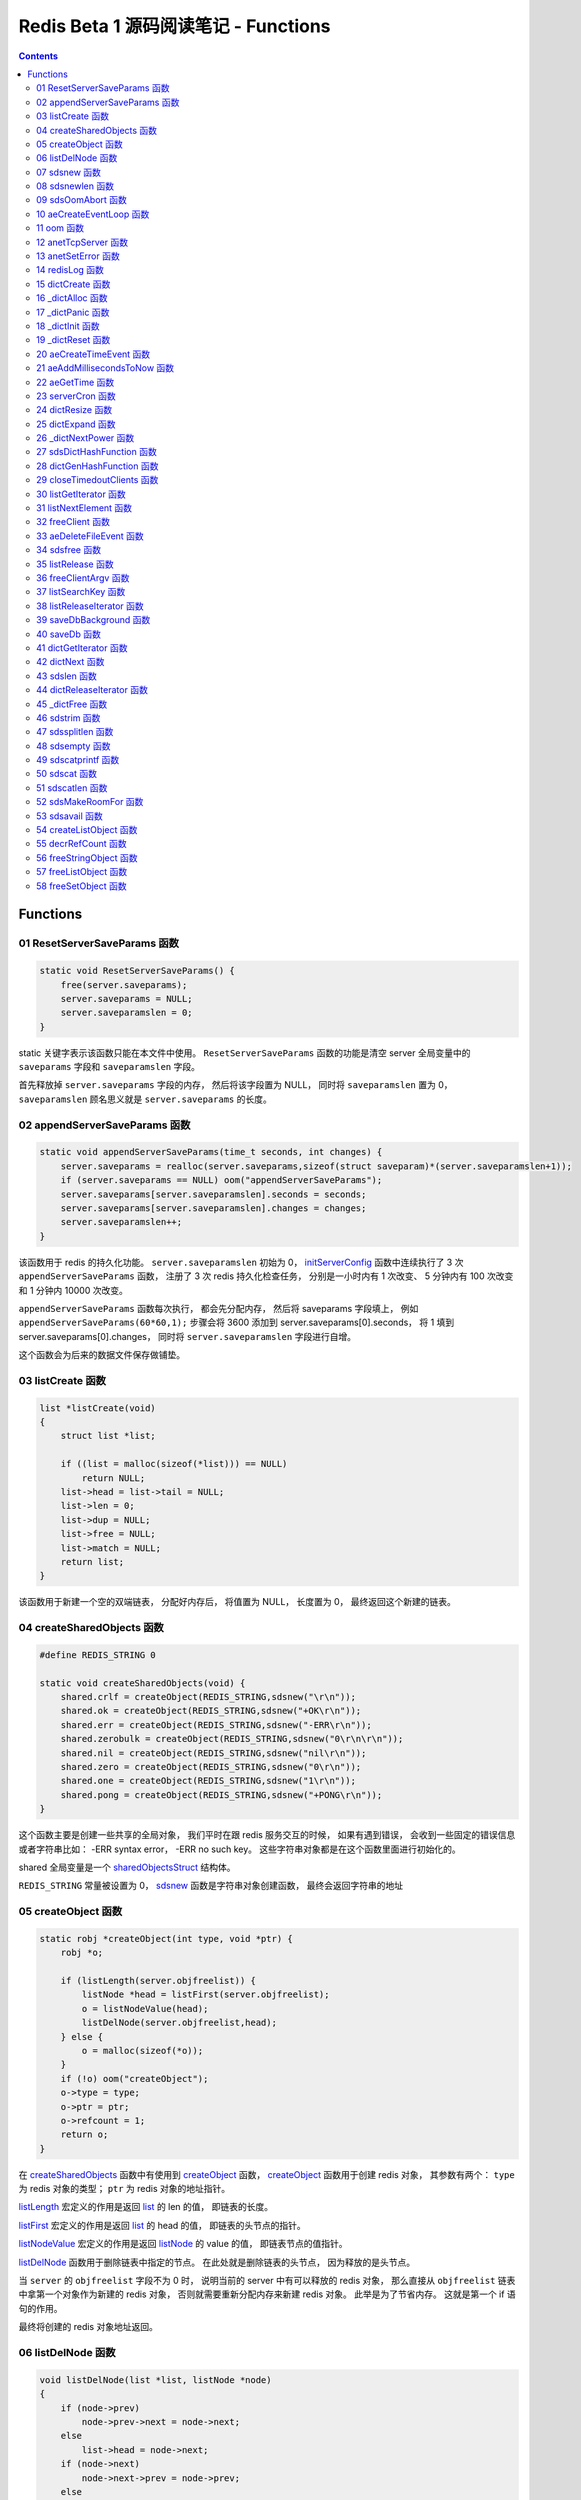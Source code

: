 ###############################################################################
Redis Beta 1 源码阅读笔记 - Functions
###############################################################################

.. contents::

*******************************************************************************
Functions
*******************************************************************************

.. _ResetServerSaveParams-func:
.. ResetServerSaveParams-func

01 ResetServerSaveParams 函数
===============================================================================

.. code-block:: c

    static void ResetServerSaveParams() {
        free(server.saveparams);
        server.saveparams = NULL;
        server.saveparamslen = 0;
    }

static 关键字表示该函数只能在本文件中使用。 ``ResetServerSaveParams`` 函数的功能是\
清空 server 全局变量中的 ``saveparams`` 字段和 ``saveparamslen`` 字段。 

首先释放掉 ``server.saveparams`` 字段的内存， 然后将该字段置为 NULL， 同时将 \
``saveparamslen`` 置为 0， ``saveparamslen`` 顾名思义就是 ``server.saveparams`` \
的长度。

.. _appendServerSaveParams-func:
.. appendServerSaveParams-func

02 appendServerSaveParams 函数
===============================================================================

.. code-block:: c

    static void appendServerSaveParams(time_t seconds, int changes) {
        server.saveparams = realloc(server.saveparams,sizeof(struct saveparam)*(server.saveparamslen+1));
        if (server.saveparams == NULL) oom("appendServerSaveParams");
        server.saveparams[server.saveparamslen].seconds = seconds;
        server.saveparams[server.saveparamslen].changes = changes;
        server.saveparamslen++;
    }

该函数用于 redis 的持久化功能。 ``server.saveparamslen`` 初始为 0， \
initServerConfig_ 函数中连续执行了 3 次 ``appendServerSaveParams`` 函数， 注册了 \
3 次 redis 持久化检查任务， 分别是一小时内有 1 次改变、 5 分钟内有 100 次改变和 1 \
分钟内 10000 次改变。 

.. _initServerConfig: beta-1-main-flow.rst#initServerConfig-func

``appendServerSaveParams`` 函数每次执行， 都会先分配内存， 然后将 saveparams 字段\
填上， 例如 ``appendServerSaveParams(60*60,1);`` 步骤会将 3600 添加到 \
server.saveparams[0].seconds， 将 1 填到 server.saveparams[0].changes， 同时将 \
``server.saveparamslen`` 字段进行自增。

这个函数会为后来的数据文件保存做铺垫。

.. _listCreate-func:
.. listCreate-func

03 listCreate 函数
===============================================================================

.. code-block:: c

    list *listCreate(void)
    {
        struct list *list;

        if ((list = malloc(sizeof(*list))) == NULL)
            return NULL;
        list->head = list->tail = NULL;
        list->len = 0;
        list->dup = NULL;
        list->free = NULL;
        list->match = NULL;
        return list;
    }

该函数用于新建一个空的双端链表， 分配好内存后， 将值置为 NULL， 长度置为 0， 最终返\
回这个新建的链表。

.. _createSharedObjects-func:
.. createSharedObjects-func

04 createSharedObjects 函数
===============================================================================

.. code-block:: c

    #define REDIS_STRING 0

    static void createSharedObjects(void) {
        shared.crlf = createObject(REDIS_STRING,sdsnew("\r\n"));
        shared.ok = createObject(REDIS_STRING,sdsnew("+OK\r\n"));
        shared.err = createObject(REDIS_STRING,sdsnew("-ERR\r\n"));
        shared.zerobulk = createObject(REDIS_STRING,sdsnew("0\r\n\r\n"));
        shared.nil = createObject(REDIS_STRING,sdsnew("nil\r\n"));
        shared.zero = createObject(REDIS_STRING,sdsnew("0\r\n"));
        shared.one = createObject(REDIS_STRING,sdsnew("1\r\n"));
        shared.pong = createObject(REDIS_STRING,sdsnew("+PONG\r\n"));
    }

这个函数主要是创建一些共享的全局对象， 我们平时在跟 redis 服务交互的时候， 如果有遇到\
错误， 会收到一些固定的错误信息或者字符串比如： -ERR syntax error， -ERR no such \
key。 这些字符串对象都是在这个函数里面进行初始化的。 

shared 全局变量是一个 sharedObjectsStruct_ 结构体。 

.. _sharedObjectsStruct: beta-1-structures.rst#sharedObjectsStruct-struct

``REDIS_STRING`` 常量被设置为 0， sdsnew_ 函数是字符串对象创建函数， 最终会返回字\
符串的地址

.. _sdsnew: #sdsnew-func

.. _createObject-func:
.. createObject-func

05 createObject 函数
===============================================================================

.. code-block:: c

    static robj *createObject(int type, void *ptr) {
        robj *o;

        if (listLength(server.objfreelist)) {
            listNode *head = listFirst(server.objfreelist);
            o = listNodeValue(head);
            listDelNode(server.objfreelist,head);
        } else {
            o = malloc(sizeof(*o));
        }
        if (!o) oom("createObject");
        o->type = type;
        o->ptr = ptr;
        o->refcount = 1;
        return o;
    }

在 createSharedObjects_ 函数中有使用到 createObject_ 函数， createObject_ 函数用\
于创建 redis 对象， 其参数有两个： ``type`` 为 redis 对象的类型； ``ptr`` 为 redis \
对象的地址指针。

.. _createSharedObjects: #createSharedObjects-func
.. _createObject: #createObject-func

listLength_ 宏定义的作用是返回 list_ 的 len 的值， 即链表的长度。

.. _listLength: beta-1-macros.rst#listLength-macro
.. _list: beta-1-structures.rst#list-struct

listFirst_ 宏定义的作用是返回 list_ 的 head 的值， 即链表的头节点的指针。

.. _listFirst: beta-1-macros.rst#listFirst-macro

listNodeValue_ 宏定义的作用是返回 listNode_ 的 value 的值， 即链表节点的值指针。

.. _listNode: beta-1-structures.rst#listNode-struct
.. _listNodeValue: beta-1-macros.rst#listNodeValue-macro

listDelNode_ 函数用于删除链表中指定的节点。 在此处就是删除链表的头节点， 因为释放的\
是头节点。

.. _listDelNode: #listDelNode-func

当 ``server`` 的 ``objfreelist`` 字段不为 0 时， 说明当前的 server 中有可以释放的 \
redis 对象， 那么直接从 ``objfreelist`` 链表中拿第一个对象作为新建的 redis 对象， \
否则就需要重新分配内存来新建 redis 对象。 此举是为了节省内存。 这就是第一个 if 语句的\
作用。 

最终将创建的 redis 对象地址返回。 

.. _listDelNode-func:
.. listDelNode-func

06 listDelNode 函数
===============================================================================

.. code-block:: c

    void listDelNode(list *list, listNode *node)
    {
        if (node->prev)
            node->prev->next = node->next;
        else
            list->head = node->next;
        if (node->next)
            node->next->prev = node->prev;
        else
            list->tail = node->prev;
        if (list->free) list->free(node->value);
        free(node);
        list->len--;
    }

删除节点函数有两个参数： ``list`` 是需要删除节点的链表； ``node`` 是被删的节点。

当当前节点 node 有前节点时， 说明不是链表的头节点， 删除节点时需要将前节点的 next 节\
点指向 node 的 next 节点， 略过自己； 否则的话说明 node 是头节点， 只需将头节点指向 \
node 的 next 节点。

当当前节点 node 有 next 节点时， 说明不是链表的尾节点， 删除节点时需要将 next 节点的 \
prev 节点指向当前节点 node 的 prev 节点， 也是要略过自己， 毕竟当前节点 node 是要删\
除的； 否则的话说明 node 是尾节点， 只需要将尾节点指向当前节点的 prev 节点。

如果 list 的 free 设置了某个函数， 将会对这个 node 执行该函数。

然后释放 node 的内存， 同时将 list 的 len 长度进行减 1。

.. _sdsnew-func:
.. sdsnew-func

07 sdsnew 函数
===============================================================================

.. code-block:: C 

    sds sdsnew(const char *init) {
        size_t initlen = (init == NULL) ? 0 : strlen(init);
        return sdsnewlen(init, initlen);
    }

sds_ 类型实际上是字符指针类型， redis 中实现了 sds_， 实际上可以看做 simple \
dynamic strings 简单动态字符串的缩写

.. _sds: beta-1-typedefs.rst#sds-typedef

当字符指针 (也可以看做是字符串) ``init`` 为 NULL 时， initlen 取 0， 否则取字符串 \
``init`` 的长度； 然后执行 sdsnewlen_ 函数创建一个给定长度的字符串。

.. _sdsnewlen: #sdsnewlen-func

.. _sdsnewlen-func:
.. sdsnewlen-func

08 sdsnewlen 函数
===============================================================================

.. code-block:: C 

    sds sdsnewlen(const void *init, size_t initlen) {
        struct sdshdr *sh;

        sh = malloc(sizeof(struct sdshdr)+initlen+1);
    #ifdef SDS_ABORT_ON_OOM
        if (sh == NULL) sdsOomAbort();
    #else
        if (sh == NULL) return NULL;
    #endif
        sh->len = initlen;
        sh->free = 0;
        if (initlen) {
            if (init) memcpy(sh->buf, init, initlen);
            else memset(sh->buf,0,initlen);
        }
        sh->buf[initlen] = '\0';
        return (char*)sh->buf;
    }

在这个函数中首先遇到了 sdshdr_ 结构体， 它的全称是 Simple Dynamic Strings Header。 \
这个结构体包含了字符串的长度、 剩余空间和字符串本身。

.. _sdshdr: beta-1-structures.rst#sdshar-struct

然后根据指定的字符串长度 ``initlen`` 分配内存大小， 首先是字符串头部大小 sdshdr 大\
小加上指定的长度 ``initlen``， 用于存放字符串， 而最后的 1 则表示字符串结束符 ``\0`` \
。 

如果定义了 ``SDS_ABORT_ON_OOM``， 当 ``sh`` 为 NULL 时， 执行 sdsOomAbort_ 函数， \
打印内存不足信息并中止程序执行， 直接从调用的地方跳出。 如果没有定义， 则直接返回 \
NULL。 

.. _sdsOomAbort: #sdsOomAbort-func

然后将字符串头部的 len 置为要创建的字符串的长度 initlen， 将 free 置为 0； 当 \
initlen 不为 0 时， 且字符串 init 不为空时， 将字符串 init 复制到 sh->buf 指向的地\
址中， 长度为 initlen， 如果字符串 init 为空， 则将字符 0 复制到 sh->buf 指向的地址\
中， 长度也是 initlen。 最后在向字符串结尾添加结束符 ``\0``。 

最终返回创建的字符串的地址。

.. _sdsOomAbort-func:
.. sdsOomAbort-func

09 sdsOomAbort 函数
===============================================================================

.. code-block:: C 

    static void sdsOomAbort(void) {
        fprintf(stderr,"SDS: Out Of Memory (SDS_ABORT_ON_OOM defined)\n");
        abort();
    }

执行这个函数的原因是内存不足了， 将错误信息向标准错误 stderr 传输， 同时中止程序执行。 

.. _aeCreateEventLoop-func:
.. aeCreateEventLoop-func

10 aeCreateEventLoop 函数
===============================================================================

.. code-block:: C 

    aeEventLoop *aeCreateEventLoop(void) {
        aeEventLoop *eventLoop;

        eventLoop = malloc(sizeof(*eventLoop));
        if (!eventLoop) return NULL;
        eventLoop->fileEventHead = NULL;
        eventLoop->timeEventHead = NULL;
        eventLoop->timeEventNextId = 0;
        eventLoop->stop = 0;
        return eventLoop;
    }

aeEventLoop_ 类型之前已经解析过了。

.. _aeEventLoop: beta-1-structures.rst#aeEventLoop-struct

先分配内存， 当 eventLoop 不为 NULL 时， 初始化 eventLoop 各个字段的值， 最终返回 \
eventLoop。 

.. _oom-func:
.. oom-func

11 oom 函数
===============================================================================

.. code-block:: C 

    static void oom(const char *msg) {
        fprintf(stderr, "%s: Out of memory\n",msg);
        fflush(stderr);
        sleep(1);
        abort();
    }

与之前的 sdsOomAbort_ 函数类似， 将内存不足的信息传输到 stderr 打印之后， 清除 \
stderr 缓存， 休息 1 秒钟后中止程序执行

.. _sdsOomAbort: #sdsOomAbort-func

.. _anetTcpServer-func:
.. anetTcpServer-func

12 anetTcpServer 函数
===============================================================================

.. code-block:: C 

    int anetTcpServer(char *err, int port, char *bindaddr)
    {
        int s, on = 1;
        struct sockaddr_in sa;
        
        // 1
        if ((s = socket(AF_INET, SOCK_STREAM, 0)) == -1) {
            anetSetError(err, "socket: %s\n", strerror(errno));
            return ANET_ERR;
        }

        // 2
        if (setsockopt(s, SOL_SOCKET, SO_REUSEADDR, &on, sizeof(on)) == -1) {
            anetSetError(err, "setsockopt SO_REUSEADDR: %s\n", strerror(errno));
            close(s);
            return ANET_ERR;
        }
        sa.sin_family = AF_INET;
        sa.sin_port = htons(port);
        sa.sin_addr.s_addr = htonl(INADDR_ANY);
        
        // 3
        if (bindaddr) inet_aton(bindaddr, &sa.sin_addr);

        // 4
        if (bind(s, (struct sockaddr*)&sa, sizeof(sa)) == -1) {
            anetSetError(err, "bind: %s\n", strerror(errno));
            close(s);
            return ANET_ERR;
        }

        // 5
        if (listen(s, 5) == -1) {
            anetSetError(err, "listen: %s\n", strerror(errno));
            close(s);
            return ANET_ERR;
        }
        return s;
    }

此函数的核心代码就是调用系统 socket 库的 ``listen`` 函数建立起了一个 TCP Server。 

此函数可以拆分成 5 个主要步骤：

#. ``socket`` 函数用于创建一个新的通信端 (socket)， 如果创建成功将返回一个新的文件\
   描述符， 否则返回 -1， 同时将错误代码写入 errno。 如果等于 -1， 说明创建失败， 然\
   后执行 anetSetError_ 函数并返回错误信息

#. ``setsockopt`` 函数用于操作文件描述符引用的 socket， 如果操作成功返回 0， 否则返\
   回 -1， 同时设置相应的 errno； 然后执行 anetSetError_ 函数， 关闭 socket 并返回\
   错误信息； 然后设置 socket 的相关信息， ``htons`` 用于将无符号的 short 整型主机\
   字节序转换为网络字节序； ``htonl`` 则用于将无符号的整型主机字节序转换为网络字节序。

#. 当指定了地址 ``bindaddr``， ``inet_aton`` 函数则会将 ``bindaddr`` 从数字与点构\
   成的 IPv4 转换为网络字节序的二进制数据， 并存储到 ``&sa.sin_addr``， 如果地址是\
   有效的则返回非零， 否则返回 0

#. 使用 ``bind`` 函数将 IP 地址与 socket 进行绑定； ``socket`` 函数创建套接字的时\
   候， 这个套接字就存在地址簇中了， 但是没有 IP 地址分配给它， ``bind`` 函数将指定\
   的地址分配给套接字， 如果执行成功返回 0， 否则返回 -1 并设置相应的 errno。

#. 这一步是核心步骤， ``listen`` 函数将文件描述符代表的套接字标记为一个被动的套接字， \
   可以使用 ``accept`` 函数接收进入的网络请求； 而那个 5 表示的是队列的长度为 5。 \
   执行成功返回 0， 失败返回 -1 同时设置相应的 errno。

#. 如果以上步骤都没有问题， 将返回这个可以正常接收数据的套接字文件描述符。

.. _anetSetError: #anetSetError-func

.. _anetSetError-func:
.. anetSetError-func

13 anetSetError 函数
===============================================================================

.. code-block:: C 

    #define ANET_ERR_LEN 256

    static void anetSetError(char *err, const char *fmt, ...)
    {
        va_list ap;

        if (!err) return;
        va_start(ap, fmt);
        vsnprintf(err, ANET_ERR_LEN, fmt, ap);
        va_end(ap);
    }

该函数使用了可变参数， ``void va_start(va_list ap, last);`` 从该函数的的声明可以看\
出: 最后一个确定参数是 last， 可变参数是从 last 开始的， 一直到最后， 一旦 va_end \
函数执行， ap 将变成 undefined 状态；  

.. code-block:: C 

    int vsnprintf(char *str, size_t size, const char *format, va_list ap);

格式化字符串， 最多写入 size 字节 (包含字符串结束符 "\\0") 到 str 中。

此函数中的 size 被设定为 ``ANET_ERR_LEN`` 也就是 256。

.. _redisLog-func:
.. redisLog-func

14 redisLog 函数
===============================================================================

.. code-block:: C 

    void redisLog(int level, const char *fmt, ...)
    {
        va_list ap;
        FILE *fp;

        fp = (server.logfile == NULL) ? stdout : fopen(server.logfile,"a");
        if (!fp) return;

        va_start(ap, fmt);
        if (level >= server.verbosity) {
            char *c = ".-*";
            fprintf(fp,"%c ",c[level]);
            vfprintf(fp, fmt, ap);
            fprintf(fp,"\n");
            fflush(fp);
        }
        va_end(ap);

        if (server.logfile) fclose(fp);
    }

redis 日志记录函数， 参数是可变参数， 有两个固定参数： 

#. level： 表示的是日志等级
#. fmt： 日志格式
#. 其他： 为可变参数

可变参数是从 fmt 开始的， 之后都是可变参数。 

首先判断 server.logfile 是否为 NULL， 若是将 fp 置为 stdout， 否则以追加的形式打\
开文件流， 然后判断文件流是否正常， 不正常直接返回空

当 level 大于或等于 ``server.verbosity``， 即 server 的信息复杂度， 也就是日志级\
别了， 在 initServerConfig_ 函数中被定义为 ``REDIS_DEBUG``

.. code-block:: c

    ...
    server.verbosity = REDIS_DEBUG;
    ...

    /* Log levels */
    #define REDIS_DEBUG 0
    #define REDIS_NOTICE 1
    #define REDIS_WARNING 2

因此函数中的 ``c[level]`` 为 ``.``

然后将可变参数以 fmt 格式写入到 fp 中， 最后换行。 函数的结尾判断是否有日志文件， 如\
果有， 还需要关闭 fp 文件流。

.. _dictCreate-func:
.. dictCreate-func

15 dictCreate 函数
===============================================================================

.. code-block:: C 

    /* Create a new hash table */
    dict *dictCreate(dictType *type, void *privDataPtr)
    {
        dict *ht = _dictAlloc(sizeof(*ht));

        _dictInit(ht,type,privDataPtr);
        return ht;
    }

该函数用于创建一个新的 dict 哈希表， type 是类型指针， privDataPtr 是私有数据指针。

首先先分配内存空间， 即执行 `_dictAlloc`_ 函数， 大小就是 dict_ 结构体的大小， 然后对\
这个对象进行初始化， 执行 `_dictInit`_ 函数。 

.. _dict: beta-1-structures.rst#dict-struct
.. _`_dictAlloc`: #_dictAlloc-func
.. _`_dictInit`: #_dictInit-func

最后返回这个新建的哈希表。 函数中的 ht 就是 hash table 的首字母缩写。

.. _`_dictAlloc-func`:
.. `_dictAlloc-func`

16 _dictAlloc 函数
===============================================================================

.. code-block:: C 

    static void *_dictAlloc(int size)
    {
        void *p = malloc(size);
        if (p == NULL)
            _dictPanic("Out of memory");
        return p;
    }

首先用 ``malloc`` 函数分配内存空间， 如果 p 为空， 则说明内存分配失败了， 因此会执行 \
`_dictPanic`_ 函数打印错误信息。 

.. _`_dictPanic`: #_dictPanic-func

如果内存分配成功， 直接返回分配的内存的地址。

.. _`_dictPanic-func`:
.. `_dictPanic-func`

17 _dictPanic 函数
===============================================================================

.. code-block:: C 

    static void _dictPanic(const char *fmt, ...)
    {
        va_list ap;

        va_start(ap, fmt);
        fprintf(stderr, "\nDICT LIBRARY PANIC: ");
        vfprintf(stderr, fmt, ap);
        fprintf(stderr, "\n\n");
        va_end(ap);
    }

该函数是一个可变参数函数， 有一个固定参数 fmt， 表示的是格式； 然后将 \
"\nDICT LIBRARY PANIC: " 字符串传输到标准错误输出 stderr， 然后对可变参数列表进行格\
式化输出， 最后换行。 总而言之就是用来打印 dict 模块错误信息的函数。

.. _`_dictInit-func`:
.. `_dictInit-func`

18 _dictInit 函数
===============================================================================

.. code-block:: C 

    #define DICT_OK 0

    /* Initialize the hash table */
    int _dictInit(dict *ht, dictType *type, void *privDataPtr)
    {
        _dictReset(ht);
        ht->type = type;
        ht->privdata = privDataPtr;
        return DICT_OK;
    }

初始化 dict 哈希表的函数拥有 3 个参数， 分别是需要初始化的哈希表 ht， 初始化的类型 \
type 以及私有数据 privDataPtr。 

首先会执行 `_dictReset`_ 函数将哈希表重置， 然后将重置后的哈希表 ht 的 type 字段设置\
为参数 type， privdata 字段设置为 privDataPtr 参数。 一切 OK 的话， 返回 DICT_OK， \
也就是 0。

.. _`_dictReset`: #_dictReset-func

.. _`_dictReset-func`:
.. `_dictReset-func`

19 _dictReset 函数
===============================================================================

.. code-block:: C 

    /* Reset an hashtable already initialized with ht_init().
    * NOTE: This function should only called by ht_destroy(). */
    static void _dictReset(dict *ht)
    {
        ht->table = NULL;
        ht->size = 0;
        ht->sizemask = 0;
        ht->used = 0;
    }

顾名思义， 重置哈希表， 但是根据代码注释， 这个方法只能被 ``ht_destroy`` 调用。

将 table 字段置为 NULL， 其他字段被置为 0。

.. _`aeCreateTimeEvent-func`:
.. `aeCreateTimeEvent-func`

20 aeCreateTimeEvent 函数
===============================================================================

.. code-block:: C 

    #define AE_ERR -1

    long long aeCreateTimeEvent(aeEventLoop *eventLoop, long long milliseconds,
            aeTimeProc *proc, void *clientData,
            aeEventFinalizerProc *finalizerProc)
    {
        long long id = eventLoop->timeEventNextId++;
        aeTimeEvent *te;

        te = malloc(sizeof(*te));
        if (te == NULL) return AE_ERR;
        te->id = id;
        aeAddMillisecondsToNow(milliseconds,&te->when_sec,&te->when_ms);
        te->timeProc = proc;
        te->finalizerProc = finalizerProc;
        te->clientData = clientData;
        te->next = eventLoop->timeEventHead;
        eventLoop->timeEventHead = te;
        return id;
    }

该函数用于创建定时器， 首先将当前事件循环的下一个定时器的 ID 自增加一存到 id 里面， \
te 是一个指向定时器 aeTimeEvent_ 的指针。

.. _aeTimeEvent: beta-1-structures.rst#aeTimeEvent-struct

然后对定时器分配内存， 并将内存地址赋值给 te， 如果 te 为 NULL， 说明内存分配失败了， \
直接返回 ``AE_ERR`` 即 -1。 

然后将 id 赋值个定时的 id 字段； 然后对当前定时器的时间进行操作， 实际上就是修改定时\
器的 when_sec 字段和 when_ms 字段， 这个过程执行的是 aeAddMillisecondsToNow_ 函数。 

.. _aeAddMillisecondsToNow: #aeAddMillisecondsToNow-func

然后设置定时器的处理函数， timeProc 字段被设置为参数 proc； finalizerProc 字段被设\
置为参数 finalizerProc； clientData 字段被设置为参数 clientData。

再然后这个新建的定时器的下一个定时器被设置为当前事件循环的定时器链表的头指针， 同时当\
前事件循环的定时器头指针被设置为这个新建的定时器。 实际上就是创建完就作为第一个监听的\
定时器。

最终将定时器的 id 返回。

.. _`aeAddMillisecondsToNow-func`:
.. `aeAddMillisecondsToNow-func`

21 aeAddMillisecondsToNow 函数
===============================================================================

.. code-block:: C 

    static void aeAddMillisecondsToNow(long long milliseconds, long *sec, long *ms) {
        long cur_sec, cur_ms, when_sec, when_ms;

        aeGetTime(&cur_sec, &cur_ms);
        when_sec = cur_sec + milliseconds/1000;
        when_ms = cur_ms + milliseconds%1000;
        if (when_ms >= 1000) {
            when_sec ++;
            when_ms -= 1000;
        }
        *sec = when_sec;
        *ms = when_ms;
    }

这个函数的功能很简单， 对时间进行换算， 当前的时间加上需要间隔的毫秒数， 最终返回超时\
时间， 也就是时间到了那个点， 就会执行一些操作。

aeGetTime_ 函数用于获取当前的秒和毫秒。

.. _aeGetTime: #aeGetTime-func

``milliseconds/1000`` 用于获取 milliseconds 包含有多少秒， 如果 milliseconds 大于\
或等于 1000， 则取整， 否则为 0。 然后用当前的毫秒加上上一步剩余的毫秒， 如果 when_ms \
大于等于 1000， 可以对秒进行加一， 同时将毫秒减去 1000， 最终将计算后的秒和毫秒赋值给\
参数 sec 和参数 ms。

.. _`aeGetTime-func`:
.. `aeGetTime-func`

22 aeGetTime 函数
===============================================================================

.. code-block:: C 

    static void aeGetTime(long *seconds, long *milliseconds)
    {
        struct timeval tv;

        gettimeofday(&tv, NULL);
        *seconds = tv.tv_sec;
        *milliseconds = tv.tv_usec/1000;
    }

该函数调用 gettimeofday 函数获取当前的时间， tv_sec 表示的是秒， tv_usec 表示的是微\
秒， 因此将其除以 1000 转换为毫秒。

.. _`serverCron-func`:
.. `serverCron-func`

23 serverCron 函数
===============================================================================

.. code-block:: C 

    #define REDIS_DEBUG 0
    #define REDIS_NOTICE 1
    #define REDIS_WARNING 2

    /* Hash table parameters */
    #define REDIS_HT_MINFILL        10      /* Minimal hash table fill 10% */
    #define REDIS_HT_MINSLOTS       16384   /* Never resize the HT under this */

    int serverCron(struct aeEventLoop *eventLoop, long long id, void *clientData) {
        // 1
        int j, size, used, loops = server.cronloops++;
        REDIS_NOTUSED(eventLoop);
        REDIS_NOTUSED(id);
        REDIS_NOTUSED(clientData);

        // 2
        /* If the percentage of used slots in the HT reaches REDIS_HT_MINFILL
        * we resize the hash table to save memory */
        for (j = 0; j < server.dbnum; j++) {
            size = dictGetHashTableSize(server.dict[j]);
            used = dictGetHashTableUsed(server.dict[j]);
            if (!(loops % 5) && used > 0) {
                redisLog(REDIS_DEBUG,"DB %d: %d keys in %d slots HT.",j,used,size);
                // dictPrintStats(server.dict);
            }
            if (size && used && size > REDIS_HT_MINSLOTS &&
                (used*100/size < REDIS_HT_MINFILL)) {
                redisLog(REDIS_NOTICE,"The hash table %d is too sparse, resize it...",j);
                dictResize(server.dict[j]);
                redisLog(REDIS_NOTICE,"Hash table %d resized.",j);
            }
        }

        // 3
        /* Show information about connected clients */
        if (!(loops % 5)) redisLog(REDIS_DEBUG,"%d clients connected",listLength(server.clients));

        // 4
        /* Close connections of timedout clients */
        if (!(loops % 10))
            closeTimedoutClients();

        // 5
        /* Check if a background saving in progress terminated */
        if (server.bgsaveinprogress) {
            int statloc;
            if (wait4(-1,&statloc,WNOHANG,NULL)) {
                int exitcode = WEXITSTATUS(statloc);
                if (exitcode == 0) {
                    redisLog(REDIS_NOTICE,
                        "Background saving terminated with success");
                    server.dirty = 0;
                    server.lastsave = time(NULL);
                } else {
                    redisLog(REDIS_WARNING,
                        "Background saving error");
                }
                server.bgsaveinprogress = 0;
            }
        } else {
            /* If there is not a background saving in progress check if
            * we have to save now */
            time_t now = time(NULL);
            for (j = 0; j < server.saveparamslen; j++) {
                struct saveparam *sp = server.saveparams+j;

                if (server.dirty >= sp->changes &&
                    now-server.lastsave > sp->seconds) {
                    redisLog(REDIS_NOTICE,"%d changes in %d seconds. Saving...",
                        sp->changes, sp->seconds);
                    saveDbBackground("dump.rdb");
                    break;
                }
            }
        }
        return 1000;
    }

server 的 cronloops 字端根据我目前的理解应该是自动检测循环的次数， 初始的时候为 0。 \
将这个大函数根据注释分成 6 部分。

#. 新建局部变量 j， size， used 和 loops， 其中 loops 被初始化为 server.cronloops \
   + 1； 同时将三个参数 eventLoop， id 和 clientData 的类型强制转换为 void， 因为\
   在这个函数中， 这三个参数并没有使用。
#. 当哈希表中已经使用的空间达到 redis 哈希表最小填充， 即 REDIS_HT_MINFILL， 重新设\
   置哈希表的尺寸以达到节省内存的目的。 首先会用 dictGetHashTableSize_ 宏和 \
   dictGetHashTableUsed_ 宏来获取哈希表的大小以及以及使用的大小； 然后每 5 次定时检\
   测记录一次日志， 因为 ``loops % 5`` 只有在 loops 为 5 的整数倍的时候， 这个表达式\
   才能为 0， 才会执行第一个 if 语句中的 redisLog_ 函数； 然后当 ``size``， \
   ``used``， ``size > REDIS_HT_MINSLOTS`` 和 \
   ``(used*100/size < REDIS_HT_MINFILL)`` 都为真值的时候， 也就是当哈希表的大小大\
   于 16384， 且已使用的比率小于 10% 时， 就需要执行 if 内部的缩小哈希表大小的操作， \
   因为哈希表的大小比较大， 但是使用率低， 因此缩小以节省内存， 重置哈希表大小的函数是 \
   dictResize_
#. 每 5 次定时检测记录一次有多少个 client 在连接着 server， 这个数量是通过 \
   listLength_ 宏定义获取 server.clients 的长度拿到的。
#. 每 10 次检测， 断开连接超时的 clients， 执行的函数是 closeTimedoutClients_
#. 然后检测 redis 是否有后台进程用于持久化数据， 也就是保存数据。 当 \
   server.bgsaveinprogress 为真值非 0 时会执行 if 语句的内容， 否则执行 else 的内\
   容。 当为真值时， 说明有后台进程在进行数据的保存， 因此会执行 wait4 函数等待说有的\
   子进程， wait4 函数的第一个参数 -1 表示等待的是所有的子进程； 第二个参数 &statloc \
   表示的是存储的等待结果， 第 3 个参数 WNOHANG 表示非阻塞， 如果没有子进程退出就立刻\
   返回结果。 然后宏 WEXITSTATUS(statloc) 将等待的结果转换为 exitcode， 当 \
   exitcode 为 0 时记录 REDIS_NOTICE 级别的日志， 同时将 server.dirty 置为 0， \
   server.lastsave 置为当前时间； 否则的话记录 REDIS_WARNING 级别日志， 信息是后台\
   保存错误最终将 server.bgsaveinprogress 置为 0。 当没有后台保存进程的时候， 就需要\
   检测是否需要保存， 先获取当前时间， 然后判断修改的数量是否大于等于设定的数量， 同时\
   上次保存成功的时间与当前时间的间隔是否大于或等于设定的时间间隔， 如果是就记录日志， \
   同时执行 saveDbBackground_ 函数生成备份数据， 文件名为 dump.rdb
#. 如果一切 OK， 则该函数返回 1000。

..

  wait3 等待所有的子进程； wait4 可以像 waitpid 一样指定要等待的子进程： pid>0 表示\
  子进程ID； pid=0 表示当前进程组中的子进程； pid=-1 表示等待所有子进程； pid<-1 表\
  示进程组ID为pid绝对值的子进程。

.. _dictGetHashTableSize: beta-1-macros.rst#dictGetHashTableSize-macro
.. _dictGetHashTableUsed: beta-1-macros.rst#dictGetHashTableUsed-macro
.. _redisLog: beta-1-functions.rst#redisLog-func
.. _dictResize: beta-1-functions.rst#dictResize-func
.. _closeTimedoutClients: beta-1-functions.rst#closeTimedoutClients-func
.. _saveDbBackground: beta-1-functions.rst#saveDbBackground-func

.. _`dictResize-func`:
.. `dictResize-func`

24 dictResize 函数
===============================================================================

.. code-block:: C 

    /* This is the initial size of every hash table */
    #define DICT_HT_INITIAL_SIZE     16
    
    int dictResize(dict *ht)
    {
        int minimal = ht->used;

        if (minimal < DICT_HT_INITIAL_SIZE)
            minimal = DICT_HT_INITIAL_SIZE;
        return dictExpand(ht, minimal);
    }

重置字典哈希表的最小 size， 使其最小能容纳所有的节点， 且满足不等式 used/buckets 接\
近 <= 1。 

``DICT_HT_INITIAL_SIZE`` 为默认的哈希表大小， 其值为 16， 当已经使用的大小小于 16 \
的时候， 将 minimal 最小值设为 16， 否则就是哈希表已经使用的大小， 然后使用 \
dictExpand_ 函数进行字典大小的修改。

.. _dictExpand: #dictExpand-func

.. _`dictExpand-func`:
.. `dictExpand-func`

25 dictExpand 函数
===============================================================================

.. code-block:: C 

    /* Expand or create the hashtable */
    int dictExpand(dict *ht, unsigned int size)
    {
        // 1
        dict n; /* the new hashtable */
        unsigned int realsize = _dictNextPower(size), i;

        /* the size is invalid if it is smaller than the number of
        * elements already inside the hashtable */
        if (ht->used > size)
            return DICT_ERR;

        // 2
        _dictInit(&n, ht->type, ht->privdata);
        n.size = realsize;
        n.sizemask = realsize-1;
        n.table = _dictAlloc(realsize*sizeof(dictEntry*));

        // 3
        /* Initialize all the pointers to NULL */
        memset(n.table, 0, realsize*sizeof(dictEntry*));

        // 4
        /* Copy all the elements from the old to the new table:
        * note that if the old hash table is empty ht->size is zero,
        * so dictExpand just creates an hash table. */
        n.used = ht->used;
        for (i = 0; i < ht->size && ht->used > 0; i++) {
            dictEntry *he, *nextHe;

            if (ht->table[i] == NULL) continue;
            
            /* For each hash entry on this slot... */
            he = ht->table[i];
            while(he) {
                unsigned int h;

                nextHe = he->next;
                /* Get the new element index */
                h = dictHashKey(ht, he->key) & n.sizemask;
                he->next = n.table[h];
                n.table[h] = he;
                ht->used--;
                /* Pass to the next element */
                he = nextHe;
            }
        }

        // 5
        assert(ht->used == 0);
        _dictFree(ht->table);

        // 6
        /* Remap the new hashtable in the old */
        *ht = n;
        return DICT_OK;
    }

该函数用于扩展或创建哈希表。 按照代码注释， 大致分成 6 部分解析。

#. realsize 是 `_dictNextPower`_ 函数结果， 用于判断当前的 size 是否是在 2 的某一\
   次方内， 如果不在就将乘以 2； 然后判断哈希表已使用的大小是否大于哈希表的大小， 若是\
   返回 ``DICT_ERR`` 即 1
#. 对哈希表 n 进行初始化， 然后将哈希表的 size 置为 realsize， 同时 sizemask 置为 \
   realsize-1， table 置为哈希表分配 dictEntry 内存的地址
#. 将指向 n.table 的内存全部写成 0
#. 当旧的哈希表的大小不为 0 且有使用的大小时， 循环迭代复制每一个元素到新的哈希表中， \
   需要注意的是， 之前在 initServer_ 函数中使用的 sdsDictType_ 进行的初始化 dict 操\
   作， 因此在 dictHashKey_ 宏中使用的是 hash 函数是 sdsDictHashFunction_， 在此处\
   使用 ``dictHashKey(ht, he->key) & n.sizemask`` 是为了防止数组越界， 因为 \
   sizemask 一直比 size 小 1。 复制完成后将旧的 hash 表已使用大小减 1。 
#. 判断就的 hash 表已使用大小是否为 0， 为 0 说明复制完毕， 因为在复制的时候复制一个\
   就减 1。 然后在将旧的 hash 表使用 `_dictFree`_ 函数释放
#. 然后将旧的 hash 表的指针指向新的拓展后的 hash 表。 之前步骤一切 OK 后， 返回 \
   DICT_OK 即 0

.. _`_dictNextPower`: #_dictNextPower-func
.. _`initServer`: beta-1-main-flow.rst#initServer-func
.. _`sdsDictType`: beta-1-others.rst#sdsDictType-var
.. _`dictHashKey`: beta-1-macros.rst#dictHashKey-macro
.. _`sdsDictHashFunction`: #sdsDictHashFunction-func

.. _`_dictNextPower-func`:
.. `_dictNextPower-func`

26 _dictNextPower 函数
===============================================================================

.. code-block:: C 

    /* Our hash table capability is a power of two */
    static unsigned int _dictNextPower(unsigned int size)
    {
        unsigned int i = DICT_HT_INITIAL_SIZE;

        if (size >= 2147483648U)
            return 2147483648U;
        while(1) {
            if (i >= size)
                return i;
            i *= 2;
        }
    }

redis 中的哈希表的容量都是 2 的整数次幂， 同时初始化的容量是 DICT_HT_INITIAL_SIZE \
即 16。

该函数用于判断一个 hash 表的大小是否应该放大乘以 2。 

- 当传入的参数大小大于等于 2147483648U， 直接返回 2147483648U
- 当哈希表的大小小于或等于初始容量， 返回初始容量表明无须扩大， 否则将 i 乘以 2 继续\
  判断。 直到 i 的值大于等于 hash 表的值， 并返回这个值

.. _`sdsDictHashFunction-func`:
.. `sdsDictHashFunction-func`

27 sdsDictHashFunction 函数
===============================================================================

.. code-block:: C 

    static unsigned int sdsDictHashFunction(const void *key) {
        return dictGenHashFunction(key, sdslen((sds)key));
    }

sdsDictType 类型的 hash 函数就是该函数

在该函数中执行 dictGenHashFunction_ 函数对 key 进行 hash 运算， 最终返回函数值

.. _dictGenHashFunction: #dictGenHashFunction-func

.. _`dictGenHashFunction-func`:
.. `dictGenHashFunction-func`

28 dictGenHashFunction 函数
===============================================================================

.. code-block:: C 

    /* Generic hash function (a popular one from Bernstein).
    * I tested a few and this was the best. */
    unsigned int dictGenHashFunction(const unsigned char *buf, int len) {
        unsigned int hash = 5381;

        while (len--)
            hash = ((hash << 5) + hash) + (*buf++); /* hash * 33 + c */
        return hash;
    }

传入的参数 len 有多少就执行多少次 hash 运算， 最终将运算结果返回。

.. _`closeTimedoutClients-func`:
.. `closeTimedoutClients-func`

29 closeTimedoutClients 函数
===============================================================================

.. code-block:: C 

    /* Directions for iterators */
    #define AL_START_HEAD 0
    #define AL_START_TAIL 1

    void closeTimedoutClients(void) {
        redisClient *c;
        listIter *li;
        listNode *ln;
        time_t now = time(NULL);

        li = listGetIterator(server.clients,AL_START_HEAD);
        if (!li) return;
        while ((ln = listNextElement(li)) != NULL) {
            c = listNodeValue(ln);
            if (now - c->lastinteraction > server.maxidletime) {
                redisLog(REDIS_DEBUG,"Closing idle client");
                freeClient(c);
            }
        }
        listReleaseIterator(li);
    }

此处需要先了解一下 redisClient_ 结构体和 listIter_ 结构体。

.. _redisClient: beta-1-structures.rst#redisClient-struct
.. _listIter: beta-1-structures.rst#listIter-struct

先获取当前的时间， 然后使用 listGetIterator_ 函数生成一个访问 List 的迭代器， 其中包\
含了访问方向。 代码中使用的是 AL_START_HEAD 即 0， 表示的是从 List 头节点开始访问。

.. _listGetIterator: #listGetIterator-func

当访问迭代器为空时， 直接返回。 正常时继续向下执行， 然后使用 listNextElement_ 获取下\
一个节点， 节点不为空时， 执行 listNodeValue_ 宏获取结点值。 当现在的时候与上次交互的\
时间间隔大于 server.maxidletime 时， 即大于超时时间， 就记录关闭 client 连接的日志， \
同时使用 freeClient_ 函数释放 client 连接。 

.. _listNextElement: #listNextElement-func
.. _listNodeValue: beta-1-macros.rst#listNodeValue-macro
.. _freeClient: #freeClient-func

最终使用 listReleaseIterator_ 函数释放 List 访问迭代器。

.. _listReleaseIterator: #listReleaseIterator-func

.. _`listGetIterator-func`:
.. `listGetIterator-func`

30 listGetIterator 函数
===============================================================================

.. code-block:: C 

    listIter *listGetIterator(list *list, int direction)
    {
        listIter *iter;
        
        if ((iter = malloc(sizeof(*iter))) == NULL) return NULL;
        if (direction == AL_START_HEAD)
            iter->next = list->head;
        else
            iter->next = list->tail;
        iter->direction = direction;
        return iter;
    }

从给定的 List 和 direction 生成一个 List 访问迭代器。 

如果分配迭代器内存失败， 直接返回 NULL。 当 direction 为 AL_START_HEAD 时， 表明是\
从头节点开始访问， 那么将迭代器 next 字段置为当前 List 的头节点； 否则就是从尾节点开\
始访问， 将 next 字段置为 List 的尾节点； 然后将其方向 direction 字段置为给定的 \
direction， 最终返回这个迭代器。

.. _`listNextElement-func`:
.. `listNextElement-func`

31 listNextElement 函数
===============================================================================

.. code-block:: C 

    listNode *listNextElement(listIter *iter)
    {
        listNode *current = iter->next;

        if (current != NULL) {
            if (iter->direction == AL_START_HEAD)
                iter->next = current->next;
            else
                iter->next = current->prev;
        }
        return current;
    }
    
声明 current 为当前节点， 其值为 List 访问迭代器的 next 指针， 如果 current 非空， \
当 iter 方向为从头节点开始时， 那么 iter->next 就是当前节点的 next 节点， 即 iter->\
next->next， 相当于 iter 向后移动了一个单位。 否则就向前移动。

最终返回 current 节点。 

.. _`freeClient-func`:
.. `freeClient-func`

32 freeClient 函数
===============================================================================

.. code-block:: C 

    #define AE_READABLE 1
    #define AE_WRITABLE 2
    #define AE_EXCEPTION 4

    static void freeClient(redisClient *c) {
        listNode *ln;

        aeDeleteFileEvent(server.el,c->fd,AE_READABLE);
        aeDeleteFileEvent(server.el,c->fd,AE_WRITABLE);
        sdsfree(c->querybuf);
        listRelease(c->reply);
        freeClientArgv(c);
        close(c->fd);
        ln = listSearchKey(server.clients,c);
        assert(ln != NULL);
        listDelNode(server.clients,ln);
        free(c);
    }

释放 client 连接， 需要进行一系列的操作：

#. aeDeleteFileEvent(server.el,c->fd,AE_READABLE); aeDeleteFileEvent_ 函数删除 \
   IO 读
#. aeDeleteFileEvent(server.el,c->fd,AE_WRITABLE); aeDeleteFileEvent_ 函数删除 \
   IO 写
#. sdsfree_ 函数释放 client 查询缓冲区 
#. listRelease_ 函数释放 client reply 
#. freeClientArgv_ 函数释放 client 参数
#. close 关闭 client 连接
#. listSearchKey_ 从 server.clients 中搜索要释放的 client
#. 断言搜索结果是否为空， 为空说明 clients 列表中没有要释放的 client 
#. 正常情况下 ln 是不为空的， 使用 listDelNode_ 从 server.clients 将 client 删除
#. 最后释放 client 占用的内存

.. _`aeDeleteFileEvent`: #aeDeleteFileEvent-func
.. _`sdsfree`: #sdsfree-func
.. _`listRelease`: #listRelease-func
.. _`freeClientArgv`: #freeClientArgv-func
.. _`listSearchKey`: #listSearchKey-func
.. _`listDelNode`: #listDelNode-func

.. _`aeDeleteFileEvent-func`:
.. `aeDeleteFileEvent-func`

33 aeDeleteFileEvent 函数
===============================================================================

.. code-block:: C 

    void aeDeleteFileEvent(aeEventLoop *eventLoop, int fd, int mask)
    {
        aeFileEvent *fe, *prev = NULL;

        fe = eventLoop->fileEventHead;
        while(fe) {
            if (fe->fd == fd && fe->mask == mask) {
                if (prev == NULL)
                    eventLoop->fileEventHead = fe->next;
                else
                    prev->next = fe->next;
                if (fe->finalizerProc)
                    fe->finalizerProc(eventLoop, fe->clientData);
                free(fe);
                return;
            }
            prev = fe;
            fe = fe->next;
        }
    }

局部变量 fe 指的是当前 FileEvent， prev 指的是上一个 FileEvent。 

然后从第一个 FileEvent， 即 ``fe = eventLoop->fileEventHead`` 开始循环判断， 当当\
前 FileEvent 的 fd 与传递的 fd 相等且当前的 mask 与传递的 mask 相等时， 开始执行删除\
操作：

- 当 prev 为空， 说明是第一个 FileEvent， 那么直接将 fileEventHead 指向当前 \
  FileEvent 的 next； 否则就不是第一个 FileEvent， 直接将当前 FileEvent 的前一个的\
  next 指向当前 FileEvent 的 next， 直接略过当前 FileEvent， 表明删除
- 当当前 FileEvent 的 finalizerProc 指针有值时， 那么执行这个函数。 finalizerProc \
  是一个指向函数的指针。
- 删除后将当前 FileEvent 占用的内存释放， 并返回

如果不满足 if 条件， 则开始进行下一轮判断， 直到 fe 为空。

.. _`sdsfree-func`:
.. `sdsfree-func`

34 sdsfree 函数
===============================================================================

.. code-block:: C 

    void sdsfree(sds s) {
        if (s == NULL) return;
        free(s-sizeof(struct sdshdr));
    }

释放字符串对象内存。 当字符串 s 为空时直接返回； 否则将 sds 的对象释放掉。

``s-sizeof(struct sdshdr)`` 此处的意思是字符串和 sdshdr 整体。

.. code-block::

    |5|0|redis|
    ^   ^
    sh  sh->buf

sizeof(struct sdshdr) 实际上只是 len 和 free 字段的长度， buf 字段是不确定长度， 因\
此在 sizeof 计算时并没有包含在内。 那么 s 就是 buf 所在的指针， 因此此处 free 的时候\
就是连同 sdshdr 一起释放。

.. _`listRelease-func`:
.. `listRelease-func`

35 listRelease 函数
===============================================================================

.. code-block:: C 

    void listRelease(list *list)
    {
        int len;
        listNode *current, *next;

        current = list->head;
        len = list->len;
        while(len--) {
            next = current->next;
            if (list->free) list->free(current->value);
            free(current);
            current = next;
        }
        free(list);
    }

该函数用于释放整个 List， 会从第一个节点开始释放内存， 直到整个 list 完全释放。

current 从头节点开始， 如果指定了 ``list->free``， 那么就执行该函数释放当前结点的值。 \
否则直接释放当前结点， 同时将当前结点指向下一个节点。

最终释放 list 的内存。

.. _`freeClientArgv-func`:
.. `freeClientArgv-func`

36 freeClientArgv 函数
===============================================================================

.. code-block:: C 

    static void freeClientArgv(redisClient *c) {
        int j;

        for (j = 0; j < c->argc; j++)
            sdsfree(c->argv[j]);
        c->argc = 0;
    }

在 redisClient_ 结构体中， argv 字段是字符串数组， 因此在该函数中通过 for 循环的方式\
使用 sdsfree_ 函数逐个释放掉每个 argv ， argc 就是 argv 的数量， 因此释放完毕后， \
argc 被置为 0。

.. _redisClient: beta-1-structures.rst#redisClient-struct
.. _sdsfree: #sdsfree-func

.. _`listSearchKey-func`:
.. `listSearchKey-func`

37 listSearchKey 函数
===============================================================================

.. code-block:: C 

    // todo
    listNode *listSearchKey(list *list, void *key)
    {
        listIter *iter;
        listNode *node;

        iter = listGetIterator(list, AL_START_HEAD);
        while((node = listNextElement(iter)) != NULL) {
            if (list->match) {
                if (list->match(node->value, key)) {
                    listReleaseIterator(iter);
                    return node;
                }
            } else {
                if (key == node->value) {
                    listReleaseIterator(iter);
                    return node;
                }
            }
        }
        listReleaseIterator(iter);
        return NULL;
    }

该函数用于在 list 中搜索 key， 如果搜索到返回这个节点， 否则返回 NULL。

iter 是 list 访问迭代器， 它是从 list 的头节点开始的； node 就是 list 节点。

当 ``list->match`` 指针有值时， 如果 ``list->match(node->value, key)`` 直接使用 \
listReleaseIterator_ 释放 iter 同时返回节点 node； 否则当 ``key == node->value`` \
时释放 iter 同时返回 node。

.. _listReleaseIterator: #listReleaseIterator-func

如果 ``listNextElement(iter)`` 为 NULL， 直接使用 listReleaseIterator 释放 iter \
并返回 NULL。

.. _`listReleaseIterator-func`:
.. `listReleaseIterator-func`

38 listReleaseIterator 函数
===============================================================================

.. code-block:: C 

    void listReleaseIterator(listIter *iter) {
        free(iter);
    }

该函数直接调用 free 函数释放 listIter 结构体的内存。

.. _`saveDbBackground-func`:
.. `saveDbBackground-func`

39 saveDbBackground 函数
===============================================================================

.. code-block:: C 

    /* Error codes */
    #define REDIS_OK                0
    #define REDIS_ERR               -1

    static int saveDbBackground(char *filename) {
        pid_t childpid;

        if (server.bgsaveinprogress) return REDIS_ERR;
        if ((childpid = fork()) == 0) {
            /* Child */
            close(server.fd);
            if (saveDb(filename) == REDIS_OK) {
                exit(0);
            } else {
                exit(1);
            }
        } else {
            /* Parent */
            redisLog(REDIS_NOTICE,"Background saving started by pid %d",childpid);
            server.bgsaveinprogress = 1;
            return REDIS_OK;
        }
        return REDIS_OK; /* unreached */
    }

后台备份 redis 数据， childpid 就是子进程。 server.bgsaveinprogress 表示的是是否有\
进程在进行数据备份。 在 serverCron_ 函数中已经将 server.bgsaveinprogress 置为 0 了。

.. _serverCron: #serverCron-func

childpid 被用于存放 fork 函数值。 当成功执行 fork 函数的时候， 在子进程中返回的是 0， \
父进程中返回的是进程 ID， 因此在在子进程中进行 saveDb_ 操作， 成功保存后使用 exit(0) \
退出进程， 否则使用 exit(1) 退出进程； 与此同时父进程中打印日志， 将 \
server.bgsaveinprogress 置为 1 并返回 REDIS_OK 即 0。 

.. _saveDb: #saveDb-func

最后的返回 0 是不会执行到这一步的。

.. _`saveDb-func`:
.. `saveDb-func`

40 saveDb 函数
===============================================================================

.. code-block:: C 

    #define REDIS_SELECTDB 254
    #define REDIS_STRING 0
    #define REDIS_LIST 1
    #define REDIS_EOF 255

    static int saveDb(char *filename) {
        dictIterator *di = NULL;
        dictEntry *de;
        uint32_t len;
        uint8_t type;
        FILE *fp;
        char tmpfile[256];
        int j;

        // 1
        snprintf(tmpfile,256,"temp-%d.%ld.rdb",(int)time(NULL),(long int)random());
        
        // 2
        fp = fopen(tmpfile,"w");
        if (!fp) {
            redisLog(REDIS_WARNING, "Failed saving the DB: %s", strerror(errno));
            return REDIS_ERR;
        }

        // 3
        if (fwrite("REDIS0000",9,1,fp) == 0) goto werr;
        
        // 4
        for (j = 0; j < server.dbnum; j++) {
            // 1
            dict *dict = server.dict[j];
            if (dictGetHashTableUsed(dict) == 0) continue;
            di = dictGetIterator(dict);
            if (!di) {
                fclose(fp);
                return REDIS_ERR;
            }

            // 2
            /* Write the SELECT DB opcode */
            type = REDIS_SELECTDB;
            len = htonl(j);
            if (fwrite(&type,1,1,fp) == 0) goto werr;
            if (fwrite(&len,4,1,fp) == 0) goto werr;

            // 3
            /* Iterate this DB writing every entry */
            while((de = dictNext(di)) != NULL) {
                // 4
                sds key = dictGetEntryKey(de);
                robj *o = dictGetEntryVal(de);

                // 5
                type = o->type;
                len = htonl(sdslen(key));
                if (fwrite(&type,1,1,fp) == 0) goto werr;
                if (fwrite(&len,4,1,fp) == 0) goto werr;
                if (fwrite(key,sdslen(key),1,fp) == 0) goto werr;

                // 6
                if (type == REDIS_STRING) {
                    /* Save a string value */
                    sds sval = o->ptr;
                    len = htonl(sdslen(sval));
                    if (fwrite(&len,4,1,fp) == 0) goto werr;
                    if (fwrite(sval,sdslen(sval),1,fp) == 0) goto werr;
                } else if (type == REDIS_LIST) {
                    /* Save a list value */
                    list *list = o->ptr;
                    listNode *ln = list->head;

                    len = htonl(listLength(list));
                    if (fwrite(&len,4,1,fp) == 0) goto werr;
                    while(ln) {
                        robj *eleobj = listNodeValue(ln);
                        len = htonl(sdslen(eleobj->ptr));
                        if (fwrite(&len,4,1,fp) == 0) goto werr;
                        if (fwrite(eleobj->ptr,sdslen(eleobj->ptr),1,fp) == 0)
                            goto werr;
                        ln = ln->next;
                    }
                } else {
                    assert(0 != 0);
                }
            }
            // 7
            dictReleaseIterator(di);
        }

        // 5
        /* EOF opcode */
        type = REDIS_EOF;
        if (fwrite(&type,1,1,fp) == 0) goto werr;
        fclose(fp);
        
        // 6
        /* Use RENAME to make sure the DB file is changed atomically only
        * if the generate DB file is ok. */
        if (rename(tmpfile,filename) == -1) {
            redisLog(REDIS_WARNING,"Error moving temp DB file on the final destionation: %s", strerror(errno));
            unlink(tmpfile);
            return REDIS_ERR;
        }

        // 7
        redisLog(REDIS_NOTICE,"DB saved on disk");
        server.dirty = 0;
        server.lastsave = time(NULL);
        return REDIS_OK;

        // 8
    werr:
        fclose(fp);
        redisLog(REDIS_WARNING,"Error saving DB on disk: %s", strerror(errno));
        if (di) dictReleaseIterator(di);
        return REDIS_ERR;
    }

保存 redis 数据到 rdb 数据库文件中， 函数太长就分解了一下：

- STEP-1: 临时数据库的名称， 包含了保存数据库时的时间和随机字符
- STEP-2: 使用临时数据库名称打开一个文件流， 如果文件流打开错误， 记录日志并返回 \
  REDIS_ERR
- STEP-3: 将 REDIS0000 字符串写入到文件流， 如果写入错误， 直接执行 werr 代码段， 代\
  码段的操是关闭文件流， 记录日志， 如果已经生成 di 了就释放了， 最终返回 REDIS_ERR \
  即 -1。
- STEP-4: 从这一步开始迭代写入每个 db。
    - STEP-1: 局部变量 dict 用于存放每轮循环中的哈希表， 然后 dictGetHashTableUsed_ \
      宏用于查看哈希表已经使用的数量， 如为 0 说明哈希表为空则执行 Continue 跳过此次\
      循环， 否则 dictGetIterator_ 函数生成哈希表迭代器 di， 如果 di 为假， 则关闭\
      文件流并返回 -1
    - STEP-2: 将 type 置为 REDIS_SELECTDB 即 254， 将 len db 序号从主机字节序转换\
      为网络字节序， 然后将 type 和 len 写入到文件流中， 如果写入出错执行 werr 代码\
      段
    - STEP-3: 从此处开始将哈希表的每个条目写入到文件中。 当 dictNext_ 函数值即 de 不\
      为空时开始循环。 dictNext_ 函数用于获取哈希表中的下一个条目。
    - STEP-4: 哈希表条目的 key 由 dictGetEntryKey_ 宏获取， 是一个 sds 字符串； \
      val 由 dictGetEntryVal_ 宏获取， 是一个 robj 对象
    - STEP-5: 分别将 dict 的 type、 len 和 key 写入到文件流中， 如果写入出错直接执\
      行 werr 代码段
    - STEP-6: 当 dict 的 type 为 REDIS_STRING 即 0 时， dict 的 val 就是 sds 字符\
      串， 然后将 val 的长度和值写入到文件流中， 写入出错就执行 werr， val 的长度使\
      用 sdslen_ 函数获取； 当 dict 的 type 为 REDIS_LIST 即 1 时， dict 的 val \
      就是 list 对象， 先将 list 的长度写入到文件流中， 然后从 list 头节点开始循环写\
      入每个节点的长度和值。 else 中的语句极大概率不会执行， 因此早期 redis 的数据中\
      只有字符串和 list 类型， 其他类型并没有进行处理
    - STEP-7: 哈希表处理完毕后， 通过 dictReleaseIterator_ 函数来释放掉迭代器 

- STEP-5: 将 REDIS_EOF 即 255 Redis 结束符写入到文件流中， 写入出错执行 werr 代码并\
  关闭文件流
- STEP-6: 使用 rename 函数将写好的临时数据库文件移动到目标地址， 执行成功返回 0， 失\
  败返回 -1； 如果 rename 失败， 将记录 redis 日志， 并使用 unlink 函数删除指定的临\
  时文件 tmpfile， 并最终返回 REDIS_ERR 即 -1。
- STEP-7: rename 成功也会记录 redis 日志， 并将 server 的 dirty 置为 0， lastsave \
  置为当前时间， 最后返回 REDIS_OK 即 0
- STEP-8: 在保存数据的任意一个过程失败都将会执行该代码段。

.. _dictGetHashTableUsed: beta-1-macros.rst#dictGetHashTableUsed-macro
.. _dictGetIterator: #dictGetIterator-func
.. _dictNext: #dictNext-func
.. _dictGetEntryKey: beta-1-macros.rst#dictGetEntryKey-macro
.. _dictGetEntryVal: beta-1-macros.rst#dictGetEntryKey-macro
.. _sdslen: #sdslen-func
.. _dictReleaseIterator: #dictReleaseIterator-func

.. _`dictGetIterator-func`:
.. `dictGetIterator-func`

41 dictGetIterator 函数
===============================================================================

.. code-block:: C 

    dictIterator *dictGetIterator(dict *ht)
    {
        dictIterator *iter = _dictAlloc(sizeof(*iter));

        iter->ht = ht;
        iter->index = -1;
        iter->entry = NULL;
        iter->nextEntry = NULL;
        return iter;
    }

生成一个哈希表迭代器， 结构体是 dictIterator_。

.. _dictIterator: beta-1-structures.rst#dictIterator-struct

首先分配这个迭代器的内存， 然后初始化迭代器内部各个字段的值， index 为 -1 说明还没开始\
迭代， 而且当前 entry 和 nextEntry 都是 NULL。 最终返回这个迭代器

.. _`dictNext-func`:
.. `dictNext-func`

42 dictNext 函数
===============================================================================

.. code-block:: C 

    dictEntry *dictNext(dictIterator *iter)
    {
        while (1) {
            if (iter->entry == NULL) {
                iter->index++;
                if (iter->index >=
                        (signed)iter->ht->size) break;
                iter->entry = iter->ht->table[iter->index];
            } else {
                iter->entry = iter->nextEntry;
            }
            if (iter->entry) {
                /* We need to save the 'next' here, the iterator user
                * may delete the entry we are returning. */
                iter->nextEntry = iter->entry->next;
                return iter->entry;
            }
        }
        return NULL;
    }

开始循环判断哈希表迭代器， 获取下一个 entry。

首先判断当前 entry 是否为 NULL：

- 若是， 说明这个迭代器是进行的初次迭代， 将 index 自增加 1； 如果 index 大于等于哈希\
  表的大小 size， 直接 break 循环， 并返回 NULL； 正常情况下将 entry 置为哈希表的 \
  index 索引代表的 entry； 若 entry 不是 NULL， 说明不是初次迭代， 直接将 entry 置\
  为 nextEntry。
- 当 entry 为真时， 将 nextEntry 置为 iter->entry->next， 即 next next， 并返回修\
  改后的 iter->entry。 

.. _`sdslen-func`:
.. `sdslen-func`

43 sdslen 函数
===============================================================================

.. code-block:: C 

    size_t sdslen(const sds s) {
        struct sdshdr *sh = (void*) (s-(sizeof(struct sdshdr)));
        return sh->len;
    }

之前分析过， redis 中的字符串时字符串头 (sdshdr) 和字符串拼接使用的， 在 sdshdr 中包\
含了字符串的长度， 但是在使用 sds 的时候， 字符串的指针指向的是 sdshdr 的 buf， 并不\
是 sdshdr， 因此需要减去 sdshdr 的大小， 从而使其指向 sdshdr， 最终返回 sdshdr 的 \
len 字段。 

.. _`dictReleaseIterator-func`:
.. `dictReleaseIterator-func`

44 dictReleaseIterator 函数
===============================================================================

.. code-block:: C 

    void dictReleaseIterator(dictIterator *iter)
    {
        _dictFree(iter);
    }

直接使用 `_dictFree`_ 函数释放掉哈希表迭代器占用的内存。

.. _`_dictFree`: #_dictFree-func

.. _`_dictFree-func`:
.. `_dictFree-func`

45 _dictFree 函数
===============================================================================

.. code-block:: C 

    static void _dictFree(void *ptr) {
        free(ptr);
    }

直接使用 free 函数释放掉给定的指针。

.. _`sdstrim-func`:
.. `sdstrim-func`

46 sdstrim 函数
===============================================================================

.. code-block:: C 

    sds sdstrim(sds s, const char *cset) {
        struct sdshdr *sh = (void*) (s-(sizeof(struct sdshdr)));
        char *start, *end, *sp, *ep;
        size_t len;

        sp = start = s;
        ep = end = s+sdslen(s)-1;
        while(sp <= end && strchr(cset, *sp)) sp++;
        while(ep > start && strchr(cset, *ep)) ep--;
        len = (sp > ep) ? 0 : ((ep-sp)+1);
        if (sh->buf != sp) memmove(sh->buf, sp, len);
        sh->buf[len] = '\0';
        sh->free = sh->free+(sh->len-len);
        sh->len = len;
        return s;
    }

从 sds 字符串首尾去除特定字符的函数。

sp 指的是字符串开始位置， 可以看做是 start point， ep 是字符串结束位置， 可以看做 \
end point， 然后循环判断 sp 指向的字符在 cset 中第一次出现的指针， strchr 函数就是这\
个意思， 执行成功返回指针， 失败返回 NULL； 直到 sp > end 或者 strchr 为 NULL。 下面\
的一个步骤反着进行， 从最后一个字符开始判断。 一旦首字符或尾字符不是 cset 中的， \
strchr 函数就返回 NULL， 从而推出 while 循环。

然后重新设置字符串长度， 当 sp > ep 时， 说明字符串都需要去除， len 就为 0 否则为 \
((ep-sp)+1)， 这是去除特定字符后的长度。 

当 sh->buf 即字符串与 sp 不相等时， 使用 memmove 将 sp 复制到 sh->buf， 复制 len 个\
字节， 就是将去除首尾特定字符后的字符串设置为 sds 字符串， 然后重新设置 sdshdr 中的值\
， 最终返回去除字符后的字符串。

.. _`sdssplitlen-func`:
.. `sdssplitlen-func`

47 sdssplitlen 函数
===============================================================================

.. code-block:: C 

    sds *sdssplitlen(char *s, int len, char *sep, int seplen, int *count) {
        // 1
        int elements = 0, slots = 5, start = 0, j;

        sds *tokens = malloc(sizeof(sds)*slots);
    #ifdef SDS_ABORT_ON_OOM
        if (tokens == NULL) sdsOomAbort();
    #endif
        if (seplen < 1 || len < 0 || tokens == NULL) return NULL;
        for (j = 0; j < (len-(seplen-1)); j++) {
            /* make sure there is room for the next element and the final one */
            // 2
            if (slots < elements+2) {
                slots *= 2;
                sds *newtokens = realloc(tokens,sizeof(sds)*slots);
                if (newtokens == NULL) {
    #ifdef SDS_ABORT_ON_OOM
                    sdsOomAbort();
    #else
                    goto cleanup;
    #endif
                }
                tokens = newtokens;
            }
            // 3
            /* search the separator */
            if ((seplen == 1 && *(s+j) == sep[0]) || (memcmp(s+j,sep,seplen) == 0)) {
                tokens[elements] = sdsnewlen(s+start,j-start);
                if (tokens[elements] == NULL) {
    #ifdef SDS_ABORT_ON_OOM
                    sdsOomAbort();
    #else
                    goto cleanup;
    #endif
                }
                elements++;
                start = j+seplen;
                j = j+seplen-1; /* skip the separator */
            }
        }

        // 4
        /* Add the final element. We are sure there is room in the tokens array. */
        tokens[elements] = sdsnewlen(s+start,len-start);
        if (tokens[elements] == NULL) {
    #ifdef SDS_ABORT_ON_OOM
                    sdsOomAbort();
    #else
                    goto cleanup;
    #endif
        }
        elements++;
        *count = elements;
        return tokens;

    // 5
    #ifndef SDS_ABORT_ON_OOM
    cleanup:
        {
            int i;
            for (i = 0; i < elements; i++) sdsfree(tokens[i]);
            free(tokens);
            return NULL;
        }
    #endif
    }

该函数用于拆分字符串， 分割符可以是一个字符， 也可以是多个字符。

- STEP-1: 初始化局部变量 elements 为 0； slots 为 5， slots 应该是用于存放拆分后的\
  字符串； start 为 0； 以及 j。 然后分配 slots 占用内存， 分配失败就执行 \
  sdsOomAbort_ 函数； 然后判断分割符的长度， 被分割字符串的长度以及 slots 内存释放分\
  配成功， 如果有任意一个为真， 都将返回 NULL。
- STEP-2: 在被分割字符串减去分割符长度范围内进行循环； 当 ``slots < elements+2`` 时\
  说明存储分割后的字符串的空间不足， slots 需要进行扩展， 在代码中直接扩大一倍， 然后\
  使用 realloc 函数重新分配内存。 如果内存分配失败， 将会执行 cleanup 代码段。
- STEP-3: 搜索条件有两个， 一是分割符只有一个， 且第 j 次循环时的字符等于分割符； 二\
  是 memcmp 函数的值为 0 即第 j 次循环后开始的字符串， 前 seplen 字符与 sep 相等。 \
  这两个条件任意满足一个， 都会执行 if 内部语句， 搜索到就进行字符串分割操作， 然后将\
  其存放到 tokens 内存中， 随后忽略分割符。
- STEP-4: 保存了之前分割的字符串， 但是分割后的最后一部分并没有保存， 因此在最后进行一\
  次保存， 保存完成后返回 tokens 即分割后的字符串。
- STEP-5: 此处是分割过程出现问题后， 需要的清理工作， 防止出现内存泄露等问题， 释放掉\
  之前创建对象占用的内存。

.. _sdsOomAbort: #sdsOomAbort-func

.. _`sdsempty-func`:
.. `sdsempty-func`

48 sdsempty 函数
===============================================================================

.. code-block:: C 

    sds sdsempty(void) {
        return sdsnewlen("",0);
    }

该函数使用 sdsnewlen_ 函数新建了一个长度为 0 的空字符串。

.. _sdsnewlen: #sdsnewlen-func

.. _`sdscatprintf-func`:
.. `sdscatprintf-func`

49 sdscatprintf 函数
===============================================================================

.. code-block:: C 

    sds sdscatprintf(sds s, const char *fmt, ...) {
        va_list ap;
        char *buf, *t;
        size_t buflen = 32;

        va_start(ap, fmt);
        while(1) {
            buf = malloc(buflen);
    #ifdef SDS_ABORT_ON_OOM
            if (buf == NULL) sdsOomAbort();
    #else
            if (buf == NULL) return NULL;
    #endif
            buf[buflen-2] = '\0';
            vsnprintf(buf, buflen, fmt, ap);
            if (buf[buflen-2] != '\0') {
                free(buf);
                buflen *= 2;
                continue;
            }
            break;
        }
        va_end(ap);
        t = sdscat(s, buf);
        free(buf);
        return t;
    }

将字符串格式化后再与字符串 s 进行拼接， 最后返回拼接后的字符串。 拼接函数使用的是 \
sdscat_ 

.. _sdscat: #sdscat-func

.. _`sdscat-func`:
.. `sdscat-func`

50 sdscat 函数
===============================================================================

.. code-block:: C 

    sds sdscat(sds s, char *t) {
        return sdscatlen(s, t, strlen(t));
    }

该函数通过调用 sdscatlen_ 函数进行字符串连接操作。 需要连接的长度是字符串 t 的长度。

.. _sdscatlen: #sdscatlen-func

.. _`sdscatlen-func`:
.. `sdscatlen-func`

51 sdscatlen 函数
===============================================================================

.. code-block:: C 

    sds sdscatlen(sds s, void *t, size_t len) {
        struct sdshdr *sh;
        size_t curlen = sdslen(s);

        s = sdsMakeRoomFor(s,len);
        if (s == NULL) return NULL;
        sh = (void*) (s-(sizeof(struct sdshdr)));
        memcpy(s+curlen, t, len);
        sh->len = curlen+len;
        sh->free = sh->free-len;
        s[curlen+len] = '\0';
        return s;
    }

当前字符串的长度使用 sdslen_ 函数进行获取， 之后使用 sdsMakeRoomFor_ 函数进行字符串 \
s 的拓展， 如果拓展失败返回 NULL。

然后将字符串 t 追加到字符串 s 的尾部， 同时进行 sdshdr 字段的相关变更， 最终返回拼接\
后的字符串 s

.. _sdsMakeRoomFor: #sdsMakeRoomFor-func

.. _`sdsMakeRoomFor-func`:
.. `sdsMakeRoomFor-func`

52 sdsMakeRoomFor 函数
===============================================================================

.. code-block:: C 

    static sds sdsMakeRoomFor(sds s, size_t addlen) {
        struct sdshdr *sh, *newsh;
        size_t free = sdsavail(s);
        size_t len, newlen;

        if (free >= addlen) return s;
        len = sdslen(s);
        sh = (void*) (s-(sizeof(struct sdshdr)));
        newlen = (len+addlen)*2;
        newsh = realloc(sh, sizeof(struct sdshdr)+newlen+1);
    #ifdef SDS_ABORT_ON_OOM
        if (newsh == NULL) sdsOomAbort();
    #else
        if (newsh == NULL) return NULL;
    #endif

        newsh->free = newlen - len;
        return newsh->buf;
    }

该函数用于拓展字符串 s 的内存空间。

首先创建两个 sdshdr， 字符串 s 的可用空间使用 sdsavail_ 函数进行获取。 当可用空间大于\
或等于需要增加的长度时， 直接返回字符串 s 不做任何操作。

.. _sdsavail: #sdsavail-func

否则将当前的长度加上需要增加的长度的和乘以 2 作为新的字符串的长度， 之后重新分配 sh 代\
表的内存， 随后修改新的可用空间， 最后返回拓展后的字符串。

.. _`sdsavail-func`:
.. `sdsavail-func`

53 sdsavail 函数
===============================================================================

.. code-block:: C 

    size_t sdsavail(sds s) {
        struct sdshdr *sh = (void*) (s-(sizeof(struct sdshdr)));
        return sh->free;
    }

该函数用于获取当前字符串 s 可用的空间。

.. _`createListObject-func`:
.. `createListObject-func`

54 createListObject 函数
===============================================================================

.. code-block:: C 

    static robj *createListObject(void) {
        list *l = listCreate();

        if (!l) oom("createListObject");
        listSetFreeMethod(l,decrRefCount);
        return createObject(REDIS_LIST,l);
    }

该函数用于创建 List 对象。 

首先使用 listCreate_ 函数创建一个空的 List， 然后使用 listSetFreeMethod_ 宏设置 \
List 的 Free 方法为 decrRefCount_ 函数。 

.. _`listCreate`: #listCreate-func
.. _`listSetFreeMethod`: beta-1-macros.rst#listSetFreeMethod-macro
.. _`decrRefCount`: #decrRefCount-func

最终返回使用 createObject_ 函数创建的 REDIS_LIST 对象。 

.. _`decrRefCount-func`:
.. `decrRefCount-func`

55 decrRefCount 函数
===============================================================================

.. code-block:: C 

    static void decrRefCount(void *obj) {
        robj *o = obj;
        if (--(o->refcount) == 0) {
            switch(o->type) {
            case REDIS_STRING: freeStringObject(o); break;
            case REDIS_LIST: freeListObject(o); break;
            case REDIS_SET: freeSetObject(o); break;
            default: assert(0 != 0); break;
            }
            if (!listAddNodeHead(server.objfreelist,o))
                free(o);
        }
    }

函数名称是减少引用计数， 参数是一个 void 类型的 obj 对象， 实际上就是不确定类型的对象， \
然后将 obj 赋值给 robj 对象即 redis 对象。 

首先判断将 robj 对象的引用计数减一后是否为 0， 若是， 看 robj 的 type 属性进行相关的\
操作: 1. 如果是 REDIS_STRING 类型， 则使用 freeStringObject_ 函数进行对象释放； 2. \
如果是 REDIS_LIST 类型， 则使用 freeListObject_ 函数进行对象释放； 3. 如果是 \
REDIS_SET 类型， 则使用 freeSetObject_ 函数进行对象释放； 其他情况执行 assert 语句， \
这是一处逻辑错误， 一旦执行到此处说明有逻辑问题。

.. _`freeStringObject`: #freeStringObject-func
.. _`freeListObject`: #freeListObject-func
.. _`freeSetObject`: #freeSetObject-func

然后将 o 对象使用 listAddNodeHead_ 函数添加到 objfreelist 的头部， 添加失败就执行 \
free 函数直接释放掉。

.. _`listAddNodeHead`: #listAddNodeHead-func

.. _`freeStringObject-func`:
.. `freeStringObject-func`

56 freeStringObject 函数
===============================================================================

.. code-block:: C 

    static void freeStringObject(robj *o) {
        sdsfree(o->ptr);
    }

该函数调用了 sdsfree_ 函数进行 String 对象的释放。

.. _`freeListObject-func`:
.. `freeListObject-func`

57 freeListObject 函数
===============================================================================

.. code-block:: C 

    static void freeListObject(robj *o) {
        listRelease((list*) o->ptr);
    }

该函数调用了 listRelease_ 函数进行 List 对象的释放。

.. _`freeSetObject-func`:
.. `freeSetObject-func`

58 freeSetObject 函数
===============================================================================

.. code-block:: C 

    static void freeSetObject(robj *o) {
        /* TODO */
        o = o;
    }

集合类型 set 在 beta-1 版本中还未实现。

